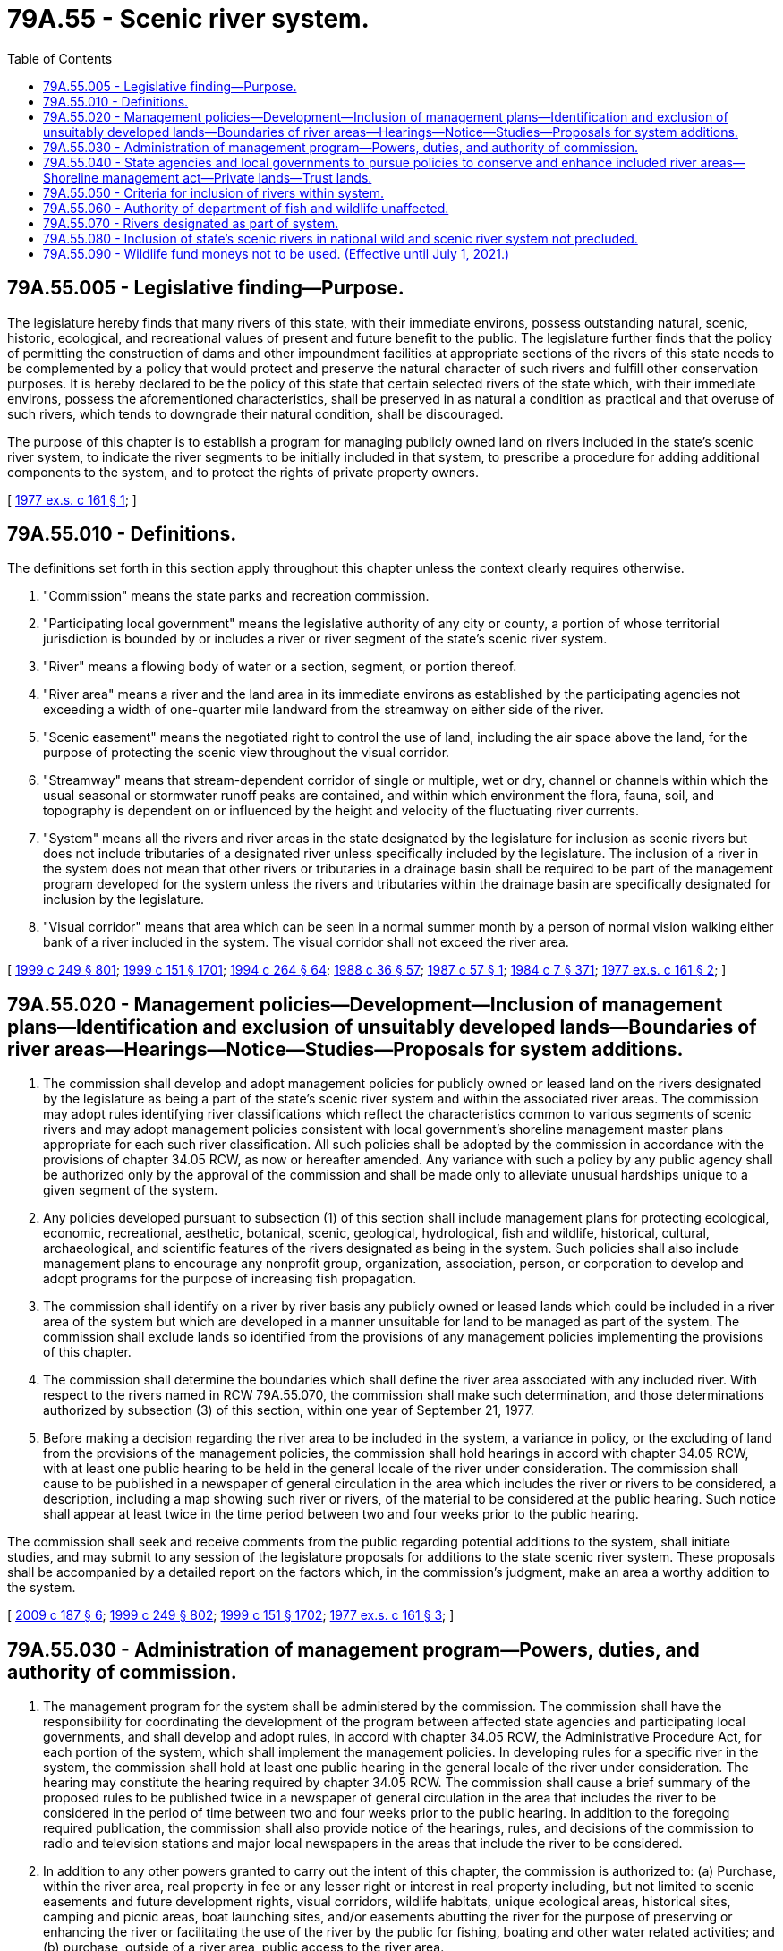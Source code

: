 = 79A.55 - Scenic river system.
:toc:

== 79A.55.005 - Legislative finding—Purpose.
The legislature hereby finds that many rivers of this state, with their immediate environs, possess outstanding natural, scenic, historic, ecological, and recreational values of present and future benefit to the public. The legislature further finds that the policy of permitting the construction of dams and other impoundment facilities at appropriate sections of the rivers of this state needs to be complemented by a policy that would protect and preserve the natural character of such rivers and fulfill other conservation purposes. It is hereby declared to be the policy of this state that certain selected rivers of the state which, with their immediate environs, possess the aforementioned characteristics, shall be preserved in as natural a condition as practical and that overuse of such rivers, which tends to downgrade their natural condition, shall be discouraged.

The purpose of this chapter is to establish a program for managing publicly owned land on rivers included in the state's scenic river system, to indicate the river segments to be initially included in that system, to prescribe a procedure for adding additional components to the system, and to protect the rights of private property owners.

[ http://leg.wa.gov/CodeReviser/documents/sessionlaw/1977ex1c161.pdf?cite=1977%20ex.s.%20c%20161%20§%201[1977 ex.s. c 161 § 1]; ]

== 79A.55.010 - Definitions.
The definitions set forth in this section apply throughout this chapter unless the context clearly requires otherwise.

. "Commission" means the state parks and recreation commission.

. "Participating local government" means the legislative authority of any city or county, a portion of whose territorial jurisdiction is bounded by or includes a river or river segment of the state's scenic river system.

. "River" means a flowing body of water or a section, segment, or portion thereof.

. "River area" means a river and the land area in its immediate environs as established by the participating agencies not exceeding a width of one-quarter mile landward from the streamway on either side of the river.

. "Scenic easement" means the negotiated right to control the use of land, including the air space above the land, for the purpose of protecting the scenic view throughout the visual corridor.

. "Streamway" means that stream-dependent corridor of single or multiple, wet or dry, channel or channels within which the usual seasonal or stormwater runoff peaks are contained, and within which environment the flora, fauna, soil, and topography is dependent on or influenced by the height and velocity of the fluctuating river currents.

. "System" means all the rivers and river areas in the state designated by the legislature for inclusion as scenic rivers but does not include tributaries of a designated river unless specifically included by the legislature. The inclusion of a river in the system does not mean that other rivers or tributaries in a drainage basin shall be required to be part of the management program developed for the system unless the rivers and tributaries within the drainage basin are specifically designated for inclusion by the legislature.

. "Visual corridor" means that area which can be seen in a normal summer month by a person of normal vision walking either bank of a river included in the system. The visual corridor shall not exceed the river area.

[ http://lawfilesext.leg.wa.gov/biennium/1999-00/Pdf/Bills/Session%20Laws/Senate/5179-S.SL.pdf?cite=1999%20c%20249%20§%20801[1999 c 249 § 801]; http://lawfilesext.leg.wa.gov/biennium/1999-00/Pdf/Bills/Session%20Laws/House/1251-S.SL.pdf?cite=1999%20c%20151%20§%201701[1999 c 151 § 1701]; http://lawfilesext.leg.wa.gov/biennium/1993-94/Pdf/Bills/Session%20Laws/House/2590.SL.pdf?cite=1994%20c%20264%20§%2064[1994 c 264 § 64]; http://leg.wa.gov/CodeReviser/documents/sessionlaw/1988c36.pdf?cite=1988%20c%2036%20§%2057[1988 c 36 § 57]; http://leg.wa.gov/CodeReviser/documents/sessionlaw/1987c57.pdf?cite=1987%20c%2057%20§%201[1987 c 57 § 1]; http://leg.wa.gov/CodeReviser/documents/sessionlaw/1984c7.pdf?cite=1984%20c%207%20§%20371[1984 c 7 § 371]; http://leg.wa.gov/CodeReviser/documents/sessionlaw/1977ex1c161.pdf?cite=1977%20ex.s.%20c%20161%20§%202[1977 ex.s. c 161 § 2]; ]

== 79A.55.020 - Management policies—Development—Inclusion of management plans—Identification and exclusion of unsuitably developed lands—Boundaries of river areas—Hearings—Notice—Studies—Proposals for system additions.
. The commission shall develop and adopt management policies for publicly owned or leased land on the rivers designated by the legislature as being a part of the state's scenic river system and within the associated river areas. The commission may adopt rules identifying river classifications which reflect the characteristics common to various segments of scenic rivers and may adopt management policies consistent with local government's shoreline management master plans appropriate for each such river classification. All such policies shall be adopted by the commission in accordance with the provisions of chapter 34.05 RCW, as now or hereafter amended. Any variance with such a policy by any public agency shall be authorized only by the approval of the commission and shall be made only to alleviate unusual hardships unique to a given segment of the system.

. Any policies developed pursuant to subsection (1) of this section shall include management plans for protecting ecological, economic, recreational, aesthetic, botanical, scenic, geological, hydrological, fish and wildlife, historical, cultural, archaeological, and scientific features of the rivers designated as being in the system. Such policies shall also include management plans to encourage any nonprofit group, organization, association, person, or corporation to develop and adopt programs for the purpose of increasing fish propagation.

. The commission shall identify on a river by river basis any publicly owned or leased lands which could be included in a river area of the system but which are developed in a manner unsuitable for land to be managed as part of the system. The commission shall exclude lands so identified from the provisions of any management policies implementing the provisions of this chapter.

. The commission shall determine the boundaries which shall define the river area associated with any included river. With respect to the rivers named in RCW 79A.55.070, the commission shall make such determination, and those determinations authorized by subsection (3) of this section, within one year of September 21, 1977.

. Before making a decision regarding the river area to be included in the system, a variance in policy, or the excluding of land from the provisions of the management policies, the commission shall hold hearings in accord with chapter 34.05 RCW, with at least one public hearing to be held in the general locale of the river under consideration. The commission shall cause to be published in a newspaper of general circulation in the area which includes the river or rivers to be considered, a description, including a map showing such river or rivers, of the material to be considered at the public hearing. Such notice shall appear at least twice in the time period between two and four weeks prior to the public hearing.

The commission shall seek and receive comments from the public regarding potential additions to the system, shall initiate studies, and may submit to any session of the legislature proposals for additions to the state scenic river system. These proposals shall be accompanied by a detailed report on the factors which, in the commission's judgment, make an area a worthy addition to the system.

[ http://lawfilesext.leg.wa.gov/biennium/2009-10/Pdf/Bills/Session%20Laws/House/1059.SL.pdf?cite=2009%20c%20187%20§%206[2009 c 187 § 6]; http://lawfilesext.leg.wa.gov/biennium/1999-00/Pdf/Bills/Session%20Laws/Senate/5179-S.SL.pdf?cite=1999%20c%20249%20§%20802[1999 c 249 § 802]; http://lawfilesext.leg.wa.gov/biennium/1999-00/Pdf/Bills/Session%20Laws/House/1251-S.SL.pdf?cite=1999%20c%20151%20§%201702[1999 c 151 § 1702]; http://leg.wa.gov/CodeReviser/documents/sessionlaw/1977ex1c161.pdf?cite=1977%20ex.s.%20c%20161%20§%203[1977 ex.s. c 161 § 3]; ]

== 79A.55.030 - Administration of management program—Powers, duties, and authority of commission.
. The management program for the system shall be administered by the commission. The commission shall have the responsibility for coordinating the development of the program between affected state agencies and participating local governments, and shall develop and adopt rules, in accord with chapter 34.05 RCW, the Administrative Procedure Act, for each portion of the system, which shall implement the management policies. In developing rules for a specific river in the system, the commission shall hold at least one public hearing in the general locale of the river under consideration. The hearing may constitute the hearing required by chapter 34.05 RCW. The commission shall cause a brief summary of the proposed rules to be published twice in a newspaper of general circulation in the area that includes the river to be considered in the period of time between two and four weeks prior to the public hearing. In addition to the foregoing required publication, the commission shall also provide notice of the hearings, rules, and decisions of the commission to radio and television stations and major local newspapers in the areas that include the river to be considered.

. In addition to any other powers granted to carry out the intent of this chapter, the commission is authorized to: (a) Purchase, within the river area, real property in fee or any lesser right or interest in real property including, but not limited to scenic easements and future development rights, visual corridors, wildlife habitats, unique ecological areas, historical sites, camping and picnic areas, boat launching sites, and/or easements abutting the river for the purpose of preserving or enhancing the river or facilitating the use of the river by the public for fishing, boating and other water related activities; and (b) purchase, outside of a river area, public access to the river area.

The right of eminent domain shall not be utilized in any purchase made pursuant to this section.

. The commission is further authorized to: (a) Acquire by gift, devise, grant, or dedication the fee, an option to purchase, a right of first refusal or any other lesser right or interest in real property and upon acquisition such real property shall be held and managed within the scenic river system; and (b) accept grants, contributions, or funds from any agency, public or private, or individual for the purposes of this chapter.

. The commission is hereby vested with the power to obtain injunctions and other appropriate relief against violations of any provisions of this chapter and any rules adopted under this section or agreements made under the provisions of this chapter.

[ http://lawfilesext.leg.wa.gov/biennium/1999-00/Pdf/Bills/Session%20Laws/Senate/5179-S.SL.pdf?cite=1999%20c%20249%20§%20803[1999 c 249 § 803]; http://lawfilesext.leg.wa.gov/biennium/1999-00/Pdf/Bills/Session%20Laws/House/1251-S.SL.pdf?cite=1999%20c%20151%20§%201703[1999 c 151 § 1703]; http://leg.wa.gov/CodeReviser/documents/sessionlaw/1989c175.pdf?cite=1989%20c%20175%20§%20169[1989 c 175 § 169]; http://leg.wa.gov/CodeReviser/documents/sessionlaw/1977ex1c161.pdf?cite=1977%20ex.s.%20c%20161%20§%204[1977 ex.s. c 161 § 4]; ]

== 79A.55.040 - State agencies and local governments to pursue policies to conserve and enhance included river areas—Shoreline management act—Private lands—Trust lands.
. All state government agencies and local governments are hereby directed to pursue policies with regard to their respective activities, functions, powers, and duties which are designed to conserve and enhance the conditions of rivers which have been included in the system, in accordance with the management policies and the rules adopted by the commission for such rivers. Local agencies are directed to pursue such policies with respect to all lands in the river area owned or leased by such local agencies. Nothing in this chapter shall authorize the modification of a shoreline management plan adopted by a local government and approved by the state pursuant to chapter 90.58 RCW without the approval of the department of ecology and local government. The policies adopted pursuant to this chapter shall be integrated, as fully as possible, with those of the shoreline management act of 1971.

. Nothing in this chapter shall grant to the commission the power to restrict the use of private land without either the specific written consent of the owner thereof or the acquisition of rights in real property authorized by RCW 79A.55.030.

. Nothing in this chapter shall prohibit the department of natural resources from exercising its full responsibilities and obligations for the management of state trust lands.

[ http://lawfilesext.leg.wa.gov/biennium/1999-00/Pdf/Bills/Session%20Laws/Senate/5179-S.SL.pdf?cite=1999%20c%20249%20§%20804[1999 c 249 § 804]; http://lawfilesext.leg.wa.gov/biennium/1999-00/Pdf/Bills/Session%20Laws/House/1251-S.SL.pdf?cite=1999%20c%20151%20§%201704[1999 c 151 § 1704]; http://leg.wa.gov/CodeReviser/documents/sessionlaw/1977ex1c161.pdf?cite=1977%20ex.s.%20c%20161%20§%205[1977 ex.s. c 161 § 5]; ]

== 79A.55.050 - Criteria for inclusion of rivers within system.
Rivers of a scenic nature are eligible for inclusion in the system. Ideally, a scenic river:

. Is free-flowing without diversions that hinder recreational use;

. Has a streamway that is relatively unmodified by riprapping and other stream bank protection;

. Has water of sufficient quality and quantity to be deemed worthy of protection;

. Has a relatively natural setting and adequate open space;

. Requires some coordinated plan of management in order to enhance and preserve the river area; and

. Has some lands along its length already in public ownership, or the possibility for purchase or dedication of public access and/or scenic easements.

[ http://leg.wa.gov/CodeReviser/documents/sessionlaw/1977ex1c161.pdf?cite=1977%20ex.s.%20c%20161%20§%206[1977 ex.s. c 161 § 6]; ]

== 79A.55.060 - Authority of department of fish and wildlife unaffected.
Nothing contained in this chapter shall affect the authority of the department of fish and wildlife to construct facilities or make improvements to facilitate the passage or propagation of fish nor shall anything in this chapter be construed to interfere with the powers, duties, and authority of the department of fish and wildlife to regulate, manage, conserve, and provide for the harvest of fish or wildlife within any area designated as being in the state's scenic river system. No hunting shall be permitted in any state park.

[ http://lawfilesext.leg.wa.gov/biennium/1999-00/Pdf/Bills/Session%20Laws/Senate/5179-S.SL.pdf?cite=1999%20c%20249%20§%20805[1999 c 249 § 805]; http://leg.wa.gov/CodeReviser/documents/sessionlaw/1988c36.pdf?cite=1988%20c%2036%20§%2058[1988 c 36 § 58]; http://leg.wa.gov/CodeReviser/documents/sessionlaw/1977ex1c161.pdf?cite=1977%20ex.s.%20c%20161%20§%207[1977 ex.s. c 161 § 7]; ]

== 79A.55.070 - Rivers designated as part of system.
The following rivers of the state of Washington are hereby designated as being in the scenic river system of the state of Washington:

. The Skykomish river from the junction of the north and south forks of the Skykomish river:

.. Downstream approximately fourteen miles to its junction with the Sultan river;

.. Upstream approximately twenty miles on the south fork to the junction of the Tye and Foss rivers;

.. Upstream approximately eleven miles on the north fork to its junction with Bear creek;

. The Beckler river from its junction with the south fork of the Skykomish river upstream approximately eight miles to its junction with Rapid river;

. The Tye river from its junction with the south fork of the Skykomish river upstream approximately fourteen miles to Tye Lake; and

. The Little Spokane river from the upstream boundary of the state park boat put-in site near Rutter parkway and downstream to its confluence with the Spokane river.

[ http://lawfilesext.leg.wa.gov/biennium/1991-92/Pdf/Bills/Session%20Laws/Senate/5651.SL.pdf?cite=1991%20c%20206%20§%201[1991 c 206 § 1]; http://leg.wa.gov/CodeReviser/documents/sessionlaw/1977ex1c161.pdf?cite=1977%20ex.s.%20c%20161%20§%208[1977 ex.s. c 161 § 8]; ]

== 79A.55.080 - Inclusion of state's scenic rivers in national wild and scenic river system not precluded.
Nothing in this chapter shall preclude a section or segment of the state's scenic rivers included in the system from becoming a part of the national wild and scenic river system.

[ http://leg.wa.gov/CodeReviser/documents/sessionlaw/1977ex1c161.pdf?cite=1977%20ex.s.%20c%20161%20§%209[1977 ex.s. c 161 § 9]; ]

== 79A.55.090 - Wildlife fund moneys not to be used. (Effective until July 1, 2021.)
No funds shall be expended from the *wildlife fund to carry out the provisions of this chapter.

[ http://leg.wa.gov/CodeReviser/documents/sessionlaw/1988c36.pdf?cite=1988%20c%2036%20§%2059[1988 c 36 § 59]; http://leg.wa.gov/CodeReviser/documents/sessionlaw/1977ex1c161.pdf?cite=1977%20ex.s.%20c%20161%20§%2010[1977 ex.s. c 161 § 10]; ]

